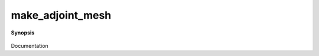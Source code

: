 ..
   Generated automatically by cpp2rst

.. highlight:: c
.. role:: red
.. role:: green
.. role:: param
.. role:: cppbrief


.. _make_adjoint_mesh:

make_adjoint_mesh
=================


**Synopsis**

 .. rst-class:: cppsynopsis

    1. | :cppbrief:`FIXME : DOC`
       | :ref:`gf_mesh\<imfreq\> <triqs__gfs__gf_meshLTimfreqGT>` :red:`make_adjoint_mesh` (:ref:`gf_mesh\<imtime\> <triqs__gfs__gf_meshLTimtimeGT>` const & :param:`m`,
       |   int :param:`n_iw` = -1)

    2. | :cppbrief:`FIXME : DOC`
       | :ref:`gf_mesh\<imtime\> <triqs__gfs__gf_meshLTimtimeGT>` :red:`make_adjoint_mesh` (:ref:`gf_mesh\<imfreq\> <triqs__gfs__gf_meshLTimfreqGT>` const & :param:`m`,
       |   int :param:`n_tau` = -1)

    3. | :cppbrief:`FIXME : DOC`
       | gf_mesh<refreq> :red:`make_adjoint_mesh` (gf_mesh<retime> const & :param:`m`, bool :param:`shift_half_bin` = false)

    4. | :cppbrief:`FIXME : DOC`
       | :ref:`gf_mesh\<triqs::lattice::brillouin_zone\> <triqs__gfs__gf_meshLTbrillouin_zoneGT>` :red:`make_adjoint_mesh` (:ref:`gf_mesh\<cyclic_lattice\> <triqs__gfs__gf_meshLTcyclic_latticeGT>` const & :param:`m`)

    5. | :cppbrief:`FIXME : DOC`
       | :ref:`gf_mesh\<cyclic_lattice\> <triqs__gfs__gf_meshLTcyclic_latticeGT>` :red:`make_adjoint_mesh` (:ref:`gf_mesh\<triqs::lattice::brillouin_zone\> <triqs__gfs__gf_meshLTbrillouin_zoneGT>` const & :param:`m`)

Documentation